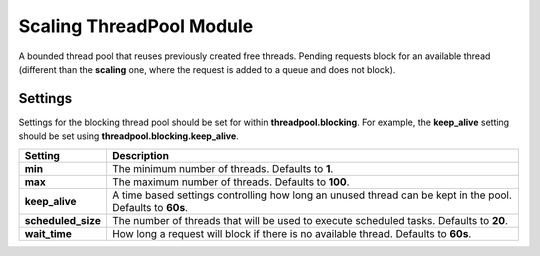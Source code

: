 Scaling ThreadPool Module
=========================

A bounded thread pool that reuses previously created free threads. Pending requests block for an available thread (different than the **scaling** one, where the request is added to a queue and does not block).


Settings
--------

Settings for the blocking thread pool should be set for within **threadpool.blocking**. For example, the **keep_alive** setting should be set using **threadpool.blocking.keep_alive**.


====================  ===========================================================================================================
 Setting               Description                                                                                               
====================  ===========================================================================================================
**min**               The minimum number of threads. Defaults to **1**.                                                          
**max**               The maximum number of threads. Defaults to **100**.                                                        
**keep_alive**        A time based settings controlling how long an unused thread can be kept in the pool. Defaults to **60s**.  
**scheduled_size**    The number of threads that will be used to execute scheduled tasks. Defaults to **20**.                    
**wait_time**         How long a request will block if there is no available thread. Defaults to **60s**.                        
====================  ===========================================================================================================
